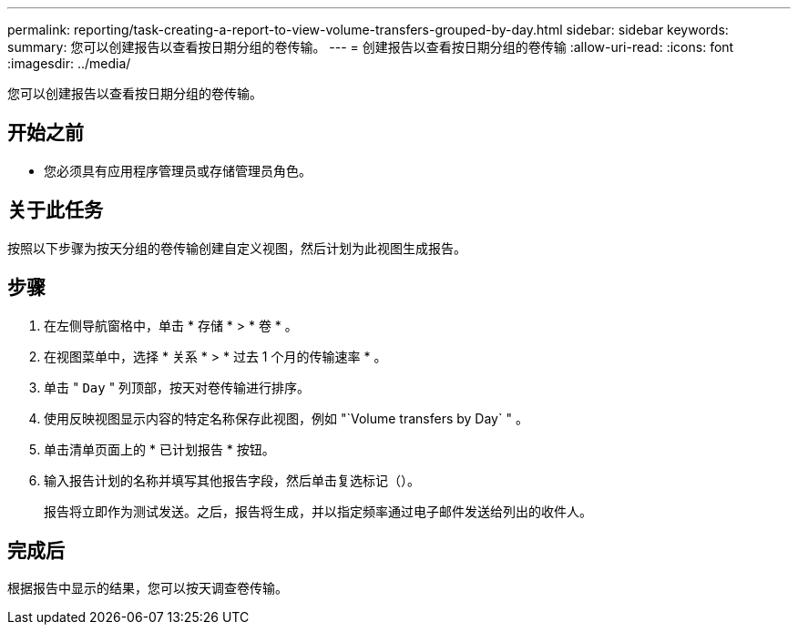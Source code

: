 ---
permalink: reporting/task-creating-a-report-to-view-volume-transfers-grouped-by-day.html 
sidebar: sidebar 
keywords:  
summary: 您可以创建报告以查看按日期分组的卷传输。 
---
= 创建报告以查看按日期分组的卷传输
:allow-uri-read: 
:icons: font
:imagesdir: ../media/


[role="lead"]
您可以创建报告以查看按日期分组的卷传输。



== 开始之前

* 您必须具有应用程序管理员或存储管理员角色。




== 关于此任务

按照以下步骤为按天分组的卷传输创建自定义视图，然后计划为此视图生成报告。



== 步骤

. 在左侧导航窗格中，单击 * 存储 * > * 卷 * 。
. 在视图菜单中，选择 * 关系 * > * 过去 1 个月的传输速率 * 。
. 单击 " `Day` " 列顶部，按天对卷传输进行排序。
. 使用反映视图显示内容的特定名称保存此视图，例如 "`Volume transfers by Day` " 。
. 单击清单页面上的 * 已计划报告 * 按钮。
. 输入报告计划的名称并填写其他报告字段，然后单击复选标记（image:../media/blue-check.gif[""]）。
+
报告将立即作为测试发送。之后，报告将生成，并以指定频率通过电子邮件发送给列出的收件人。





== 完成后

根据报告中显示的结果，您可以按天调查卷传输。
